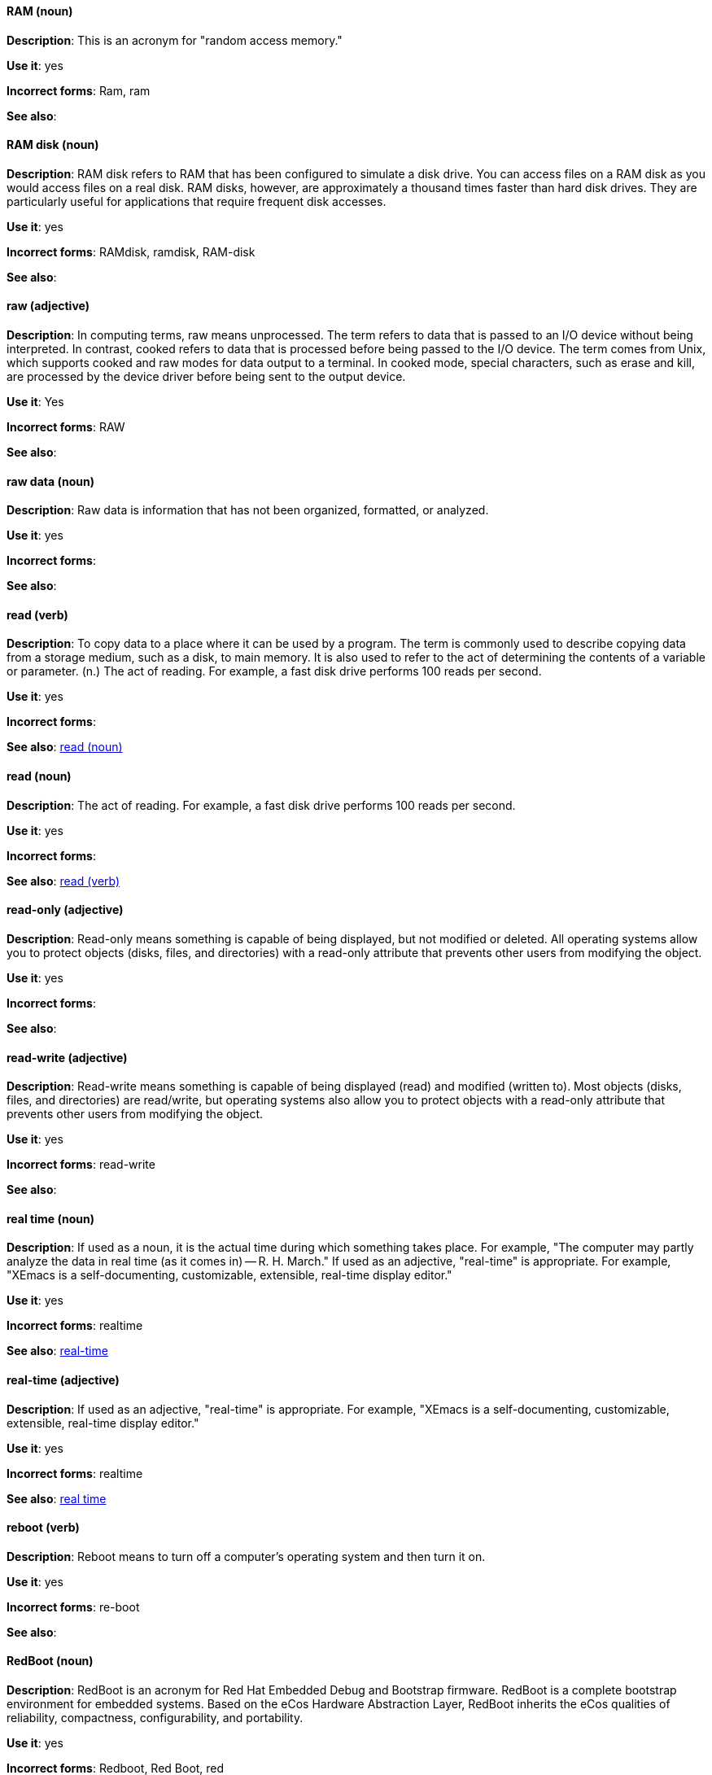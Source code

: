 [discrete]
==== RAM (noun)
[[ram]]
*Description*: This is an acronym for "random access memory."

*Use it*: yes

*Incorrect forms*: Ram, ram 

*See also*:

[discrete]
==== RAM disk (noun)
[[ram-disk]]
*Description*: RAM disk refers to RAM that has been configured to simulate a disk drive. You can access files on a RAM disk as you would access files on a real disk. RAM disks, however, are approximately a thousand times faster than hard disk drives. They are particularly useful for applications that require frequent disk accesses.

*Use it*: yes

*Incorrect forms*: RAMdisk, ramdisk, RAM-disk

*See also*:

[discrete]
==== raw (adjective)
[[raw]]
*Description*: In computing terms, raw means unprocessed. The term refers to data that is passed to an I/O device without being interpreted. In contrast, cooked refers to data that is processed before being passed to the I/O device. The term comes from Unix, which supports cooked and raw modes for data output to a terminal. In cooked mode, special characters, such as erase and kill, are processed by the device driver before being sent to the output device. 

*Use it*: Yes

*Incorrect forms*: RAW 

*See also*:

[discrete]
==== raw data (noun)
[[raw-data]]

*Description*: Raw data is information that has not been organized, formatted, or analyzed. 

*Use it*: yes

*Incorrect forms*: 

*See also*:

[discrete]
==== read (verb)
[[read-v]]
*Description*: To copy data to a place where it can be used by a program. The term is commonly used to describe copying data from a storage medium, such as a disk, to main memory. It is also used to refer to the act of determining the contents of a variable or parameter. (n.) The act of reading. For example, a fast disk drive performs 100 reads per second. 

*Use it*: yes

*Incorrect forms*: 

*See also*: xref:read-n[read (noun)]

[discrete]
==== read (noun)
[[read-n]]
*Description*: The act of reading. For example, a fast disk drive performs 100 reads per second. 

*Use it*: yes

*Incorrect forms*: 

*See also*: xref:read-v[read (verb)]

[discrete]
==== read-only (adjective)
[[readonly]]
*Description*: Read-only means something is capable of being displayed, but not modified or deleted. All operating systems allow you to protect objects (disks, files, and directories) with a read-only attribute that prevents other users from modifying the object. 

*Use it*: yes

*Incorrect forms*: 

*See also*:

[discrete]
==== read-write (adjective)
[[read-write]]
*Description*: Read-write means something is capable of being displayed (read) and modified (written to). Most objects (disks, files, and directories) are read/write, but operating systems also allow you to protect objects with a read-only attribute that prevents other users from modifying the object.

*Use it*: yes

*Incorrect forms*: read-write 

*See also*:

[discrete]
==== real time (noun)
[[real-time-n]]
*Description*: If used as a noun, it is the actual time during which something takes place. For example, "The computer may partly analyze the data in real time (as it comes in) -- R. H. March." If used as an adjective, "real-time" is appropriate. For example, "XEmacs is a self-documenting, customizable, extensible, real-time display editor."

*Use it*: yes

*Incorrect forms*: realtime

*See also*: xref:real-time-adj[real-time]

[discrete]
==== real-time (adjective)
[[real-time-adj]]
*Description*: If used as an adjective, "real-time" is appropriate. For example, "XEmacs is a self-documenting, customizable, extensible, real-time display editor."

*Use it*: yes

*Incorrect forms*: realtime

*See also*: xref:real-time-n[real time]

[discrete]
==== reboot (verb)
[[reboot]]
*Description*: Reboot means to turn off a computer's operating system and then turn it on. 

*Use it*: yes

*Incorrect forms*: re-boot 

*See also*:

[discrete]
==== RedBoot (noun)
[[redboot]]
*Description*: RedBoot is an acronym for Red Hat Embedded Debug and Bootstrap firmware. RedBoot is a complete bootstrap environment for embedded systems. Based on the eCos Hardware Abstraction Layer, RedBoot inherits the eCos qualities of reliability, compactness, configurability, and portability.

*Use it*: yes

*Incorrect forms*: Redboot, Red Boot, red 

*See also*:

[discrete]
==== Red Hat Ceph Storage (noun)
[[red-hat-ceph-storage]]

*Description*: Red Hat Ceph Storage is a Red Hat offering of the Ceph Storage upstream project. Always use the full name, do not use the abbreviated form ("RHCS").

*Use it*: yes

*Incorrect forms*: RHCS

*See also*: xref:ceph-command[ceph], xref:ceph[Ceph]

[discrete]
==== Red Hat Network Satellite Server (noun)
[[red-hat-network-satellite-server]]
*Description*: Write this name in full the first time that you use it in a document. Subsequently, you can write "RHN Satellite Server" or omit the word "Server" from any of the previous constructions. With sufficient context, you can refer to "Satellite" and "Proxy" for example, "RHN Satellite and Proxy" instead of "RHN Satellite and RHN Proxy." 

*Use it*: yes

*Incorrect forms*: Red Hat Satellite (Server)

*See also*: xref:red-hat-network-proxy-server[Red Hat Network Proxy Server

[discrete]
==== Red Hat Network Proxy Server (noun)
[[red-hat-network-proxy-server]]
*Description*: Write this name in full the first time that you use it in a document. Subsequently, you can write "RHN Proxy Server," or omit the word "Server" from any of the previous constructions. With sufficient context, you can refer to "Satellite" and "Proxy," for example, "RHN Satellite and Proxy" instead of "RHN Satellite and RHN Proxy." 

*Use it*: yes

*Incorrect forms*: Red Hat Proxy (Server)

*See also*: xref:red-hat-network-satellite-server[Red Hat Network Satellite Server]

[discrete]
==== Red Hat Way (noun)
[[red-hat-way]]

*Description*: Red Hat Way refers to the culture valued and maintained by Red Hat associates.

*Use it*: yes

*Incorrect forms*: Red Hat way

*See also*:

[discrete]
==== remote access (noun)
[[remote-access]]
*Description*: Remote access is the ability to log on to a network from a distant location. Generally, this implies a computer, a modem, and some remote access software to connect to the network. Remote control refers to taking control of another computer, while remote access means that the remote computer actually becomes a full-fledged host on the network. The remote access software dials in directly to the network server. The only difference between a remote host and workstations connected directly to the network is slower data transfer speeds.

*Use it*: yes

*Incorrect forms*: remote-access

*See also*:

[discrete]
==== remote access server (noun)
[[remote-access-server]]
*Description*: A remote access server is a server that is dedicated to handling users that are not on a LAN but need remote access to it. The remote access server allows users to gain access to files and print services on the LAN from a remote location. For example, a user who dials in to a network from home using an analog modem or an ISDN connection will dial in to a remote access server. Once the user is authenticated, they can access shared drives and printers as if they were physically connected to the office LAN.

*Use it*: yes

*Incorrect forms*: remote-access server

*See also*:

[discrete]
==== required
[[required]]

*Description*: 

*Use it*: no

*Incorrect forms*: 

*See also*:

[discrete]
==== return (verb)
[[return]]

*Description*: When referring to the keyboard key on Solaris or Mac, use **Return** or **return**, respectively. See "enter" for other platforms. 

*Use it*: yes

*Incorrect forms*: 

*See also*: xref:enter-n[enter]

[discrete]
==== right now (adverb)
[[right-now]]
*Description*: A term to indicate some action should occur immediately. Use _now_ instead.

*Use it*: no

*Incorrect forms*: 

*See also*:

[discrete]
==== ROM (noun)
[[rom]]
*Description*: ROM is an acronym for read-only memory, that is, computer memory on which data has been prerecorded. After data has been written onto a ROM chip, it cannot be removed and can only be read. A variation of a ROM is a PROM (programmable read-only memory). PROMs are manufactured as blank chips on which data can be written with a device called a PROM programmer. 

*Use it*: yes 

*Incorrect forms*: Rom, rom

*See also*: xref:prom[PROM]

[discrete]
==== PROM (noun)
[[prom]]
*Description*: PROM (programmable read-only memory) is a variation of ROM. PROMs are manufactured as blank chips on which data can be written with a device called a PROM programmer. 

*Use it*: yes 

*Incorrect forms*: prom, Prom

*See also*: xref:rom[ROM]

[discrete]
==== roundtable (noun)
[[roundtable-n]]
*Description*: Use _roundtable_ when referring to a type of event or gathering. Use _round table_ when referring to a circular table.

*Use it*: yes

*Incorrect forms*: 

*See also*:

[discrete]
==== roundtable (adjective)
[[roundtable-adj]]
*Description*: Use _roundtable_ when referring to a type of event or gathering. Use _round table_ when referring to a circular table.

*Use it*: yes

*Incorrect forms*: 

*See also*:

[discrete]
==== round table (noun)
[[round-table]]
*Description*: Use _round table_ when referring to a circular table.

*Use it*: yes

*Incorrect forms*: 

*See also*:

[discrete]
==== RPM (noun)
[[rpm]]
*Description*: RPM is the recursive initialism for the RPM Package Manager. RPM manages files in the RPM format, known as RPM packages. RPM packages are known informally as rpm files, but this informal usage is not used in Red Hat documentation to avoid confusion with the command name. Files in RPM format are referred to as "RPM packages."

*Use it*: yes

*Incorrect forms*: rpm

*See also*:

[discrete]
==== runlevel (noun)
[[runlevel]]
*Description*: A runlevel is a preset operating state on a Unix-like operating system. A system can be booted in to (that is, started up in to) any of several runlevels, each of which is represented by a single digit integer. Each runlevel designates a different system configuration and allows access to a different combination of processes (that is, instances of executing programs). There are differences in the runlevels according to the operating system. Seven runlevels are supported in the standard Linux kernel.

*Use it*: yes

*Incorrect forms*: run level, run-level

*See also*:

[discrete]
==== runtime (noun)
[[runtime]]
*Description*: Runtime is when a program is running (or being executable), that is, when you start a program running in a computer, it is runtime for that program. In some programming languages, certain reusable programs or "routines" are built and packaged as a "runtime library."

*Use it*: yes 

*Incorrect forms*: run time, run-time

*See also*:
